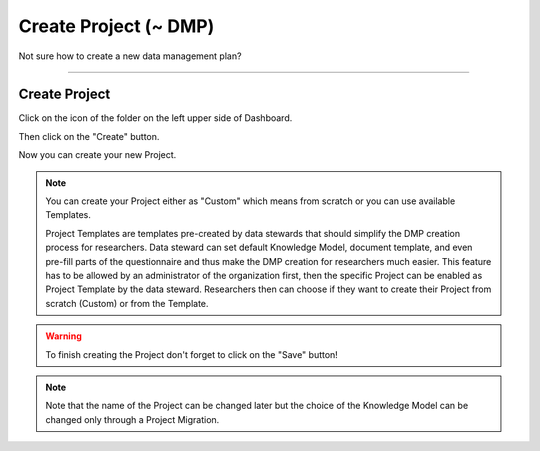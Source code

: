**********************
Create Project (~ DMP)
**********************

Not sure how to create a new data management plan?

----

Create Project
==============

Click on the icon of the folder on the left upper side of Dashboard.

.. TODO:

    Add screenshot Click on side menu to open Projects

Then click on the "Create" button.

.. TODO:

    Add screenshot Click on create button in Projects

Now you can create your new Project.

.. NOTE::

    You can create your Project either as "Custom" which means from scratch or you can use available Templates.

    Project Templates are templates pre-created by data stewards that should simplify the DMP creation process for researchers. Data steward can set default Knowledge Model, document template, and even pre-fill parts of the questionnaire and thus make the DMP creation for researchers much easier. This feature has to be allowed by an administrator of the organization first, then the specific Project can be enabled as Project Template by the data steward. Researchers then can choose if they want to create their Project from scratch (Custom) or from the Template.

.. TODO:

    Add screenshot Select Create Project From Template

.. WARNING::

    To finish creating the Project don't forget to click on the "Save" button!

.. TODO:

    Add link to Project Migration

.. NOTE::

    Note that the name of the Project can be changed later but the choice of the Knowledge Model can be changed only through a Project Migration.

